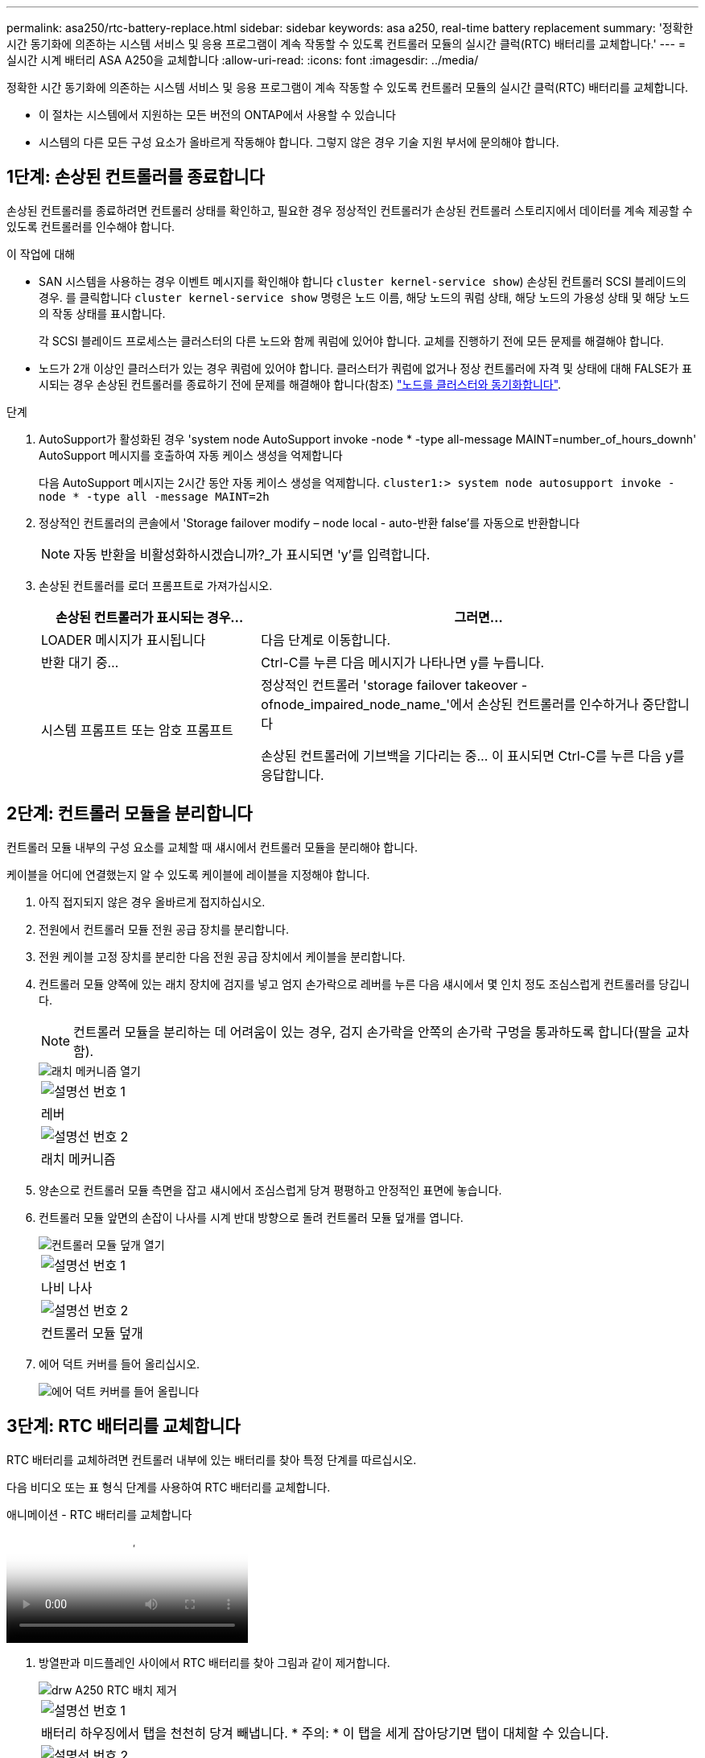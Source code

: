 ---
permalink: asa250/rtc-battery-replace.html 
sidebar: sidebar 
keywords: asa a250, real-time battery replacement 
summary: '정확한 시간 동기화에 의존하는 시스템 서비스 및 응용 프로그램이 계속 작동할 수 있도록 컨트롤러 모듈의 실시간 클럭(RTC) 배터리를 교체합니다.' 
---
= 실시간 시계 배터리 ASA A250을 교체합니다
:allow-uri-read: 
:icons: font
:imagesdir: ../media/


[role="lead"]
정확한 시간 동기화에 의존하는 시스템 서비스 및 응용 프로그램이 계속 작동할 수 있도록 컨트롤러 모듈의 실시간 클럭(RTC) 배터리를 교체합니다.

* 이 절차는 시스템에서 지원하는 모든 버전의 ONTAP에서 사용할 수 있습니다
* 시스템의 다른 모든 구성 요소가 올바르게 작동해야 합니다. 그렇지 않은 경우 기술 지원 부서에 문의해야 합니다.




== 1단계: 손상된 컨트롤러를 종료합니다

손상된 컨트롤러를 종료하려면 컨트롤러 상태를 확인하고, 필요한 경우 정상적인 컨트롤러가 손상된 컨트롤러 스토리지에서 데이터를 계속 제공할 수 있도록 컨트롤러를 인수해야 합니다.

.이 작업에 대해
* SAN 시스템을 사용하는 경우 이벤트 메시지를 확인해야 합니다  `cluster kernel-service show`) 손상된 컨트롤러 SCSI 블레이드의 경우. 를 클릭합니다 `cluster kernel-service show` 명령은 노드 이름, 해당 노드의 쿼럼 상태, 해당 노드의 가용성 상태 및 해당 노드의 작동 상태를 표시합니다.
+
각 SCSI 블레이드 프로세스는 클러스터의 다른 노드와 함께 쿼럼에 있어야 합니다. 교체를 진행하기 전에 모든 문제를 해결해야 합니다.

* 노드가 2개 이상인 클러스터가 있는 경우 쿼럼에 있어야 합니다. 클러스터가 쿼럼에 없거나 정상 컨트롤러에 자격 및 상태에 대해 FALSE가 표시되는 경우 손상된 컨트롤러를 종료하기 전에 문제를 해결해야 합니다(참조) link:https://docs.netapp.com/us-en/ontap/system-admin/synchronize-node-cluster-task.html?q=Quorum["노드를 클러스터와 동기화합니다"^].


.단계
. AutoSupport가 활성화된 경우 'system node AutoSupport invoke -node * -type all-message MAINT=number_of_hours_downh' AutoSupport 메시지를 호출하여 자동 케이스 생성을 억제합니다
+
다음 AutoSupport 메시지는 2시간 동안 자동 케이스 생성을 억제합니다. `cluster1:> system node autosupport invoke -node * -type all -message MAINT=2h`

. 정상적인 컨트롤러의 콘솔에서 'Storage failover modify – node local - auto-반환 false'를 자동으로 반환합니다
+

NOTE: 자동 반환을 비활성화하시겠습니까?_가 표시되면 'y'를 입력합니다.

. 손상된 컨트롤러를 로더 프롬프트로 가져가십시오.
+
[cols="1,2"]
|===
| 손상된 컨트롤러가 표시되는 경우... | 그러면... 


 a| 
LOADER 메시지가 표시됩니다
 a| 
다음 단계로 이동합니다.



 a| 
반환 대기 중...
 a| 
Ctrl-C를 누른 다음 메시지가 나타나면 y를 누릅니다.



 a| 
시스템 프롬프트 또는 암호 프롬프트
 a| 
정상적인 컨트롤러 'storage failover takeover -ofnode_impaired_node_name_'에서 손상된 컨트롤러를 인수하거나 중단합니다

손상된 컨트롤러에 기브백을 기다리는 중... 이 표시되면 Ctrl-C를 누른 다음 y를 응답합니다.

|===




== 2단계: 컨트롤러 모듈을 분리합니다

컨트롤러 모듈 내부의 구성 요소를 교체할 때 섀시에서 컨트롤러 모듈을 분리해야 합니다.

케이블을 어디에 연결했는지 알 수 있도록 케이블에 레이블을 지정해야 합니다.

. 아직 접지되지 않은 경우 올바르게 접지하십시오.
. 전원에서 컨트롤러 모듈 전원 공급 장치를 분리합니다.
. 전원 케이블 고정 장치를 분리한 다음 전원 공급 장치에서 케이블을 분리합니다.
. 컨트롤러 모듈 양쪽에 있는 래치 장치에 검지를 넣고 엄지 손가락으로 레버를 누른 다음 섀시에서 몇 인치 정도 조심스럽게 컨트롤러를 당깁니다.
+

NOTE: 컨트롤러 모듈을 분리하는 데 어려움이 있는 경우, 검지 손가락을 안쪽의 손가락 구멍을 통과하도록 합니다(팔을 교차함).

+
image::../media/drw_a250_pcm_remove_install.png[래치 메커니즘 열기]

+
|===


 a| 
image:../media/legend_icon_01.png["설명선 번호 1"]
| 레버 


 a| 
image:../media/legend_icon_02.png["설명선 번호 2"]
 a| 
래치 메커니즘

|===
. 양손으로 컨트롤러 모듈 측면을 잡고 섀시에서 조심스럽게 당겨 평평하고 안정적인 표면에 놓습니다.
. 컨트롤러 모듈 앞면의 손잡이 나사를 시계 반대 방향으로 돌려 컨트롤러 모듈 덮개를 엽니다.
+
image::../media/drw_a250_open_controller_module_cover.png[컨트롤러 모듈 덮개 열기]

+
|===


 a| 
image:../media/legend_icon_01.png["설명선 번호 1"]
| 나비 나사 


 a| 
image::../media/legend_icon_02.png[설명선 번호 2]
 a| 
컨트롤러 모듈 덮개

|===
. 에어 덕트 커버를 들어 올리십시오.
+
image::../media/drw_a250_remove_airduct_cover.png[에어 덕트 커버를 들어 올립니다]





== 3단계: RTC 배터리를 교체합니다

RTC 배터리를 교체하려면 컨트롤러 내부에 있는 배터리를 찾아 특정 단계를 따르십시오.

다음 비디오 또는 표 형식 단계를 사용하여 RTC 배터리를 교체합니다.

.애니메이션 - RTC 배터리를 교체합니다
video::6ed27f71-d3a7-4cee-8d9f-ac5b016c982d[panopto]
. 방열판과 미드플레인 사이에서 RTC 배터리를 찾아 그림과 같이 제거합니다.
+
image::../media/drw_a250_remove_rtc_batt.png[drw A250 RTC 배치 제거]

+
|===


 a| 
image:../media/legend_icon_01.png["설명선 번호 1"]
| 배터리 하우징에서 탭을 천천히 당겨 빼냅니다. * 주의: * 이 탭을 세게 잡아당기면 탭이 대체할 수 있습니다. 


 a| 
image:../media/legend_icon_02.png["설명선 번호 2"]
 a| 
배터리를 들어올립니다. * 참고: * 배터리의 극성을 기록하십시오.



 a| 
image:../media/legend_icon_03.png["설명선 번호 3"]
 a| 
배터리가 배출되어야 합니다.

|===
+
배터리가 배출됩니다.

. 정전기 방지 운송용 백에서 교체용 배터리를 제거합니다.
. 방열판과 미드플레인 사이에 RTC 배터리 홀더를 찾아서 그림과 같이 정확하게 삽입합니다.
+
image::../media/drw_a250_install_rtc_batt.png[RTC 배터리 설치]

+
|===


 a| 
image:../media/legend_icon_01.png["설명선 번호 1"]
| 양극이 위를 향하도록 하여 배터리를 배터리 하우징 탭 아래로 밀어 넣습니다. 


 a| 
image:../media/legend_icon_02.png["설명선 번호 2"]
 a| 
배터리를 조심스럽게 제자리에 밀어 넣고 탭이 하우징에 고정되었는지 확인합니다.


CAUTION: 적극적으로 밀어 넣으면 배터리가 다시 배출될 수 있습니다.

|===
. 배터리를 육안으로 검사하여 홀더가 완전히 장착되어 있고 극성이 올바른지 확인하십시오.




== 4단계: 컨트롤러 모듈을 다시 설치하고 RTC 배터리 교체 후 시간/날짜를 설정합니다

컨트롤러 모듈 내에서 구성 요소를 교체한 후에는 시스템 섀시에 컨트롤러 모듈을 재설치하고, 컨트롤러의 시간 및 날짜를 재설정한 다음 부팅해야 합니다.

. 에어 덕트 또는 컨트롤러 모듈 커버를 아직 닫지 않은 경우 닫으십시오.
. 컨트롤러 모듈의 끝을 섀시의 입구에 맞춘 다음 컨트롤러 모듈을 반쯤 조심스럽게 시스템에 밀어 넣습니다.
+
지시가 있을 때까지 컨트롤러 모듈을 섀시에 완전히 삽입하지 마십시오.

. 필요에 따라 시스템을 다시 연결합니다.
+
미디어 컨버터(QSFP 또는 SFP)를 분리한 경우 광섬유 케이블을 사용하는 경우 다시 설치해야 합니다.

. 전원 공급 장치가 연결되어 있지 않은 경우 전원 공급 장치를 다시 연결하고 전원 케이블 고정 장치를 다시 설치합니다.
. 컨트롤러 모듈을 섀시에 삽입합니다.
+
.. 래칭 메커니즘 암이 완전히 확장된 위치에 잠겨 있는지 확인합니다.
.. 양손을 사용하여 컨트롤러 모듈이 멈출 때까지 잠금 장치 암에 맞춰 부드럽게 밀어 넣습니다.
.. 잠금 장치 내부의 손가락 구멍을 통해 검지 손가락을 넣습니다.
.. 잠금 장치 상단의 주황색 탭을 엄지 손가락으로 누르고 정지 장치 위로 컨트롤러 모듈을 부드럽게 밉니다.
.. 래칭 메커니즘의 상단에서 엄지 손가락을 떼고 래칭 메커니즘이 제자리에 고정될 때까지 계속 밉니다.
+
컨트롤러 모듈이 섀시에 완전히 장착되면 바로 부팅이 시작됩니다. 부트 프로세스를 중단할 준비를 하십시오.

.. LOADER 프롬프트에서 컨트롤러를 중단합니다.


+
컨트롤러 모듈을 완전히 삽입하고 섀시의 모서리와 같은 높이가 되도록 해야 합니다.

. 컨트롤러의 시간 및 날짜를 재설정합니다.
+
.. 'show date' 명령으로 정상적인 컨트롤러의 날짜 및 시간을 확인한다.
.. 대상 컨트롤러의 LOADER 프롬프트에서 시간 및 날짜를 확인합니다.
.. 필요한 경우 'mm/dd/yyyy' 명령으로 날짜를 수정합니다.
.. 필요한 경우 '시간 설정 hh:mm:ss' 명령을 사용하여 GMT로 시간을 설정합니다.
.. 대상 컨트롤러의 날짜 및 시간을 확인합니다.


. LOADER 프롬프트에서 BYE를 입력하여 PCIe 카드 및 기타 구성 요소를 재초기화하고 컨트롤러를 재부팅합니다.
. 스토리지 'storage failover back-ofnode_impaired_node_name_'을 제공하여 컨트롤러를 정상 작동 상태로 되돌립니다
. 자동 반환이 비활성화된 경우 'Storage failover modify -node local -auto-반환 true'를 다시 설정합니다




== 5단계: 장애가 발생한 부품을 NetApp에 반환

키트와 함께 제공된 RMA 지침에 설명된 대로 오류가 발생한 부품을 NetApp에 반환합니다. 를 참조하십시오 https://mysupport.netapp.com/site/info/rma["부품 반품 및 앰프, 교체"] 페이지를 참조하십시오.
